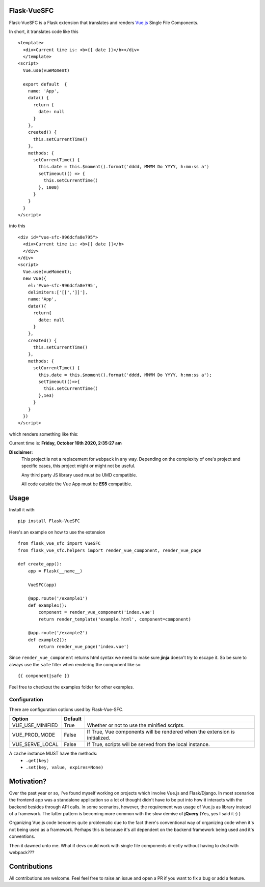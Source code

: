 ===============
Flask-VueSFC
===============
.. image:: https://img.shields.io/pypi/v/Flask-VueSFC.svg
    :target: https://pypi.python.org/pypi/Flask-VueSFC/
.. image:: https://img.shields.io/pypi/l/Flask-VueSFC.svg
    :target: https://pypi.python.org/pypi/Flask-VueSFC
.. image:: https://img.shields.io/pypi/pyversions/Flask-VueSFC.svg
    :target: https://pypi.python.org/pypi/Flask-VueSFC/
.. image:: https://img.shields.io/pypi/status/Flask-VueSFC.svg
    :target: https://pypi.python.org/pypi/Flask-VueSFC/

Flask-VueSFC is a Flask extension that translates and renders `Vue.js
<http://vuejs.org>`_ Single File Components.

In short, it translates code like this ::

  <template>
    <div>Current time is: <b>{{ date }}</b></div>
    </template>
  <script>
    Vue.use(vueMoment)

    export default  {
      name: 'App',
      data() {
        return {
          date: null
        }
      },
      created() {
        this.setCurrentTime()
      },
      methods: {
        setCurrentTime() {
          this.date = this.$moment().format('dddd, MMMM Do YYYY, h:mm:ss a')
          setTimeout(() => {
            this.setCurrentTime()
          }, 1000)
        }
      }
    }
  </script>


into this ::

  <div id="vue-sfc-996dcfa8e795">
    <div>Current time is: <b>[[ date ]]</b>
    </div>
  </div>
  <script>
    Vue.use(vueMoment);
    new Vue({
      el:'#vue-sfc-996dcfa8e795',
      delimiters:['[[',']]'],
      name:'App',
      data(){
        return{
          date: null
        }
      },
      created() {
        this.setCurrentTime()
      },
      methods: {
        setCurrentTime() {
          this.date = this.$moment().format('dddd, MMMM Do YYYY, h:mm:ss a');
          setTimeout(()=>{
            this.setCurrentTime()
          },1e3)
        }
      }
    })
  </script>

which renders something like this:

Current time is: **Friday, October 16th 2020, 2:35:27 am**

**Disclaimer:**
    This project is not a replacement for ``webpack`` in any way. Depending on the complexity of one's project and specific cases, this project might
    or might not be useful.

    Any third party JS library used must be UMD compatible.

    All code outside the Vue App must be **ES5** compatible.

======
Usage
======

Install it with ::

  pip install Flask-VueSFC


Here's an example on how to use the extension ::

  from flask_vue_sfc import VueSFC
  from flask_vue_sfc.helpers import render_vue_component, render_vue_page

  def create_app():
      app = Flask(__name__)

      VueSFC(app)

      @app.route('/example1')
      def example1():
          component = render_vue_component('index.vue')
          return render_template('example.html', component=component)

      @app.route('/example2')
      def example2():
          return render_vue_page('index.vue')

Since ``render_vue_component`` returns html syntax we need to make sure **jinja** doesn't try to
escape it. So be sure to always use the ``safe`` filter when rendering the component like so ::

    {{ component|safe }}


Feel free to checkout the examples folder for other examples.

--------------
Configuration
--------------
There are configuration options used by Flask-Vue-SFC.

+--------------------+------------------+-----------------------------------------------------------------------------+
|Option              | Default          |                                                                             |
+====================+==================+=============================================================================+
|VUE_USE_MINIFIED    | True             | Whether or not to use the minified scripts.                                 |
+--------------------+------------------+-----------------------------------------------------------------------------+
|VUE_PROD_MODE       | False            | If True, Vue components will be rendered when the extension is initialized. |
+--------------------+------------------+-----------------------------------------------------------------------------+
|VUE_SERVE_LOCAL     | False            | If True, scripts will be served from the local instance.                    |
+--------------------+------------------+-----------------------------------------------------------------------------+


A  ``cache`` instance MUST have the methods:
 - ``.get(key)``
 - ``.set(key, value, expires=None)``


==============================
Motivation?
==============================

Over the past year or so, I've found myself working on projects which involve Vue.js and Flask/Django.
In most scenarios the frontend app was a standalone application so a lot of thought didn't have to be put
into how it interacts with the backend besides through API calls. In some scenarios, however, the requirement
was usage of Vue.js as library instead of a framework. The latter pattern is becoming more common with the slow demise of **jQuery** (Yes, yes I said it :) )

Organizing Vue.js code becomes quite problematic due to the fact there's conventional way of organizing code when it's not
being used as a framework. Perhaps this is because it's all dependent on the backend framework being used and it's conventions.

Then it dawned unto me. What if devs could work with single file components directly without having to deal with webpack???

==============
Contributions
==============
All contributions are welcome. Feel feel free to raise an issue and open a PR if you want to fix a bug or add a feature.
